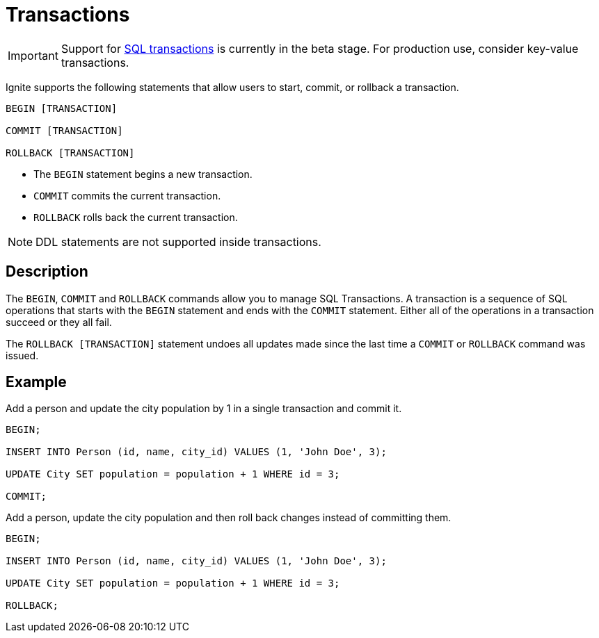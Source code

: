 // Licensed to the Apache Software Foundation (ASF) under one or more
// contributor license agreements.  See the NOTICE file distributed with
// this work for additional information regarding copyright ownership.
// The ASF licenses this file to You under the Apache License, Version 2.0
// (the "License"); you may not use this file except in compliance with
// the License.  You may obtain a copy of the License at
//
// http://www.apache.org/licenses/LICENSE-2.0
//
// Unless required by applicable law or agreed to in writing, software
// distributed under the License is distributed on an "AS IS" BASIS,
// WITHOUT WARRANTIES OR CONDITIONS OF ANY KIND, either express or implied.
// See the License for the specific language governing permissions and
// limitations under the License.
= Transactions

IMPORTANT: Support for link:transactions/mvcc[SQL transactions] is currently in the beta stage. For production use, consider key-value transactions.

Ignite supports the following statements that allow users to start, commit, or rollback a transaction.

[source,sql]
----
BEGIN [TRANSACTION]

COMMIT [TRANSACTION]

ROLLBACK [TRANSACTION]
----

- The `BEGIN` statement begins a new transaction.
- `COMMIT` commits the current transaction.
- `ROLLBACK` rolls back the current transaction.

NOTE: DDL statements are not supported inside transactions.

== Description

The `BEGIN`, `COMMIT` and `ROLLBACK` commands allow you to manage SQL Transactions. A transaction is a sequence of SQL operations that starts with the `BEGIN` statement and ends with the `COMMIT` statement. Either all of the operations in a transaction succeed or they all fail.

The `ROLLBACK [TRANSACTION]` statement undoes all updates made since the last time a `COMMIT` or `ROLLBACK` command was issued.

== Example
Add a person and update the city population by 1 in a single transaction and commit it.

[source,sql]
----
BEGIN;

INSERT INTO Person (id, name, city_id) VALUES (1, 'John Doe', 3);

UPDATE City SET population = population + 1 WHERE id = 3;

COMMIT;
----


Add a person, update the city population and then roll back changes instead of committing them.

[source,sql]
----
BEGIN;

INSERT INTO Person (id, name, city_id) VALUES (1, 'John Doe', 3);

UPDATE City SET population = population + 1 WHERE id = 3;

ROLLBACK;
----

